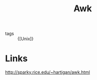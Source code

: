 :PROPERTIES:
:ID:       60a9d2b9-7cf5-4414-a545-cdcfdbc332b7
:END:
#+title: Awk

- tags :: {[Unix]}

* Links
[[http://sparky.rice.edu/~hartigan/awk.html]]
